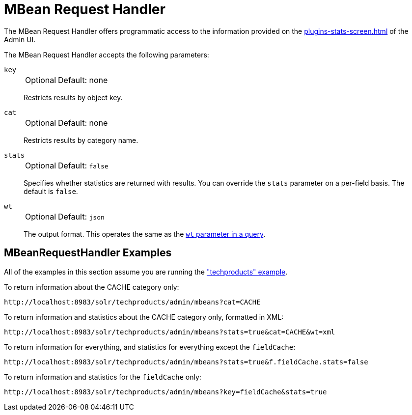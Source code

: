 = MBean Request Handler
// Licensed to the Apache Software Foundation (ASF) under one
// or more contributor license agreements.  See the NOTICE file
// distributed with this work for additional information
// regarding copyright ownership.  The ASF licenses this file
// to you under the Apache License, Version 2.0 (the
// "License"); you may not use this file except in compliance
// with the License.  You may obtain a copy of the License at
//
//   http://www.apache.org/licenses/LICENSE-2.0
//
// Unless required by applicable law or agreed to in writing,
// software distributed under the License is distributed on an
// "AS IS" BASIS, WITHOUT WARRANTIES OR CONDITIONS OF ANY
// KIND, either express or implied.  See the License for the
// specific language governing permissions and limitations
// under the License.

The MBean Request Handler offers programmatic access to the information provided on the xref:plugins-stats-screen.adoc[] of the Admin UI.

The MBean Request Handler accepts the following parameters:

`key`::
+
[%autowidth,frame=none]
|===
|Optional |Default: none
|===
+
Restricts results by object key.

`cat`::
+
[%autowidth,frame=none]
|===
|Optional |Default: none
|===
+
Restricts results by category name.

`stats`::
+
[%autowidth,frame=none]
|===
|Optional |Default: `false`
|===
+
Specifies whether statistics are returned with results.
You can override the `stats` parameter on a per-field basis.
The default is `false`.

`wt`::
+
[%autowidth,frame=none]
|===
|Optional |Default: `json`
|===
+
The output format.
This operates the same as the xref:query-guide:response-writers.adoc[`wt` parameter in a query].

== MBeanRequestHandler Examples

All of the examples in this section assume you are running the xref:getting-started:tutorial-techproducts.adoc["techproducts" example].

To return information about the CACHE category only:

[source,text]
http://localhost:8983/solr/techproducts/admin/mbeans?cat=CACHE

To return information and statistics about the CACHE category only, formatted in XML:

[source,text]
http://localhost:8983/solr/techproducts/admin/mbeans?stats=true&cat=CACHE&wt=xml

To return information for everything, and statistics for everything except the `fieldCache`:

[source,text]
http://localhost:8983/solr/techproducts/admin/mbeans?stats=true&f.fieldCache.stats=false

To return information and statistics for the `fieldCache` only:

[source,text]
http://localhost:8983/solr/techproducts/admin/mbeans?key=fieldCache&stats=true
